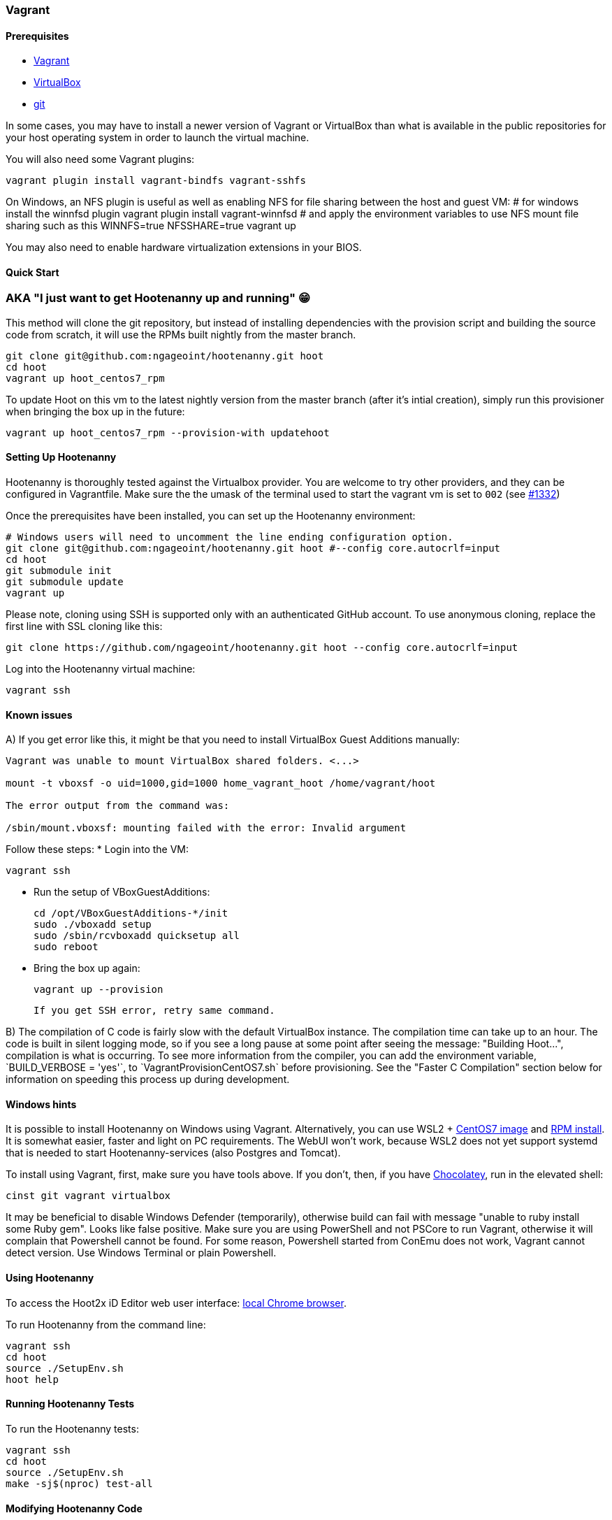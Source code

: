 
=== Vagrant

==== Prerequisites

* https://www.vagrantup.com/downloads.html[Vagrant]
* https://www.virtualbox.org/wiki/Downloads[VirtualBox]
* https://git-scm.com/[git]

In some cases, you may have to install a newer version of Vagrant or VirtualBox than what is available in the public repositories for your host operating system in order to launch the virtual machine.

You will also need some Vagrant plugins:

    vagrant plugin install vagrant-bindfs vagrant-sshfs

On Windows, an NFS plugin is useful as well as enabling NFS for file sharing between the host and guest VM:
    # for windows install the winnfsd plugin
    vagrant plugin install vagrant-winnfsd
    # and apply the environment variables to use NFS mount file sharing such as this
    WINNFS=true NFSSHARE=true vagrant up

You may also need to enable hardware virtualization extensions in your BIOS.

==== Quick Start

### AKA "I just want to get Hootenanny up and running" 😁

This method will clone the git repository, but instead of installing dependencies with the provision script and building the source code from scratch, it will use the RPMs built nightly from the master branch.
```
git clone git@github.com:ngageoint/hootenanny.git hoot
cd hoot
vagrant up hoot_centos7_rpm
```

To update Hoot on this vm to the latest nightly version from the master branch (after it's intial creation), simply run this provisioner when bringing the box up in the future:
```
vagrant up hoot_centos7_rpm --provision-with updatehoot
```

==== Setting Up Hootenanny

Hootenanny is thoroughly tested against the Virtualbox provider.  You are welcome to try other providers, and they can be configured in Vagrantfile.  Make sure the the umask of the terminal used to start the vagrant vm is set to `002` (see https://github.com/ngageoint/hootenanny/issues/1382[#1332])

Once the prerequisites have been installed, you can set up the Hootenanny environment:

    # Windows users will need to uncomment the line ending configuration option.
    git clone git@github.com:ngageoint/hootenanny.git hoot #--config core.autocrlf=input
    cd hoot
    git submodule init
    git submodule update
    vagrant up

Please note, cloning using SSH is supported only with an authenticated GitHub account. To use anonymous cloning, replace the first line with SSL cloning like this:

    git clone https://github.com/ngageoint/hootenanny.git hoot --config core.autocrlf=input
    
Log into the Hootenanny virtual machine:

    vagrant ssh
    
==== Known issues

A) If you get error like this, it might be that you need to install VirtualBox Guest Additions manually:

```
Vagrant was unable to mount VirtualBox shared folders. <...>

mount -t vboxsf -o uid=1000,gid=1000 home_vagrant_hoot /home/vagrant/hoot

The error output from the command was:

/sbin/mount.vboxsf: mounting failed with the error: Invalid argument

```
Follow these steps:
* Login into the VM:
     
    vagrant ssh
    
* Run the setup of VBoxGuestAdditions:

    cd /opt/VBoxGuestAdditions-*/init  
    sudo ./vboxadd setup
    sudo /sbin/rcvboxadd quicksetup all
    sudo reboot
    
* Bring the box up again:
    
    vagrant up --provision
    
    If you get SSH error, retry same command.

B) The compilation of C++ code is fairly slow with the default VirtualBox instance. The compilation time can take up to an hour. The code is built in silent logging mode, so if you see a long pause at some point after seeing the message: "Building Hoot...", compilation is what is occurring. To see more information from the compiler, you can add the environment variable, `BUILD_VERBOSE = 'yes'`, to `VagrantProvisionCentOS7.sh` before provisioning. See the "Faster C++ Compilation" section below for information on speeding this process up during development.

==== Windows hints

It is possible to install Hootenanny on Windows using Vagrant. Alternatively, you can use WSL2 + https://github.com/mishamosher/CentOS-WSL[CentOS7 image] and https://github.com/ngageoint/hootenanny-rpms/blob/master/docs/install.md[RPM install]. It is somewhat easier, faster and light on PC requirements. The WebUI won't work, because WSL2 does not yet support systemd that is needed to start Hootenanny-services (also Postgres and Tomcat).

To install using Vagrant, first, make sure you have tools above. If you don't, then, if you have https://chocolatey.org/install[Chocolatey], run in the elevated shell:

    cinst git vagrant virtualbox 
    
It may be beneficial to disable Windows Defender (temporarily), otherwise build can fail with message "unable to ruby install some Ruby gem". Looks like false positive.
Make sure you are using PowerShell and not PSCore to run Vagrant, otherwise it will complain that Powershell cannot be found. For some reason, Powershell started from ConEmu does not work, Vagrant cannot detect version. Use Windows Terminal or plain Powershell.
   
==== Using Hootenanny

To access the Hoot2x iD Editor web user interface: https://localhost:8443/hootenanny-id/[local Chrome browser].

To run Hootenanny from the command line:

    vagrant ssh
    cd hoot
    source ./SetupEnv.sh
    hoot help

==== Running Hootenanny Tests

To run the Hootenanny tests:

    vagrant ssh
    cd hoot
    source ./SetupEnv.sh
    make -sj$(nproc) test-all

==== Modifying Hootenanny Code

If you've updated the Hootenanny code, perform the following steps to redeploy it:

    vagrant ssh
    cd hoot
    source ./SetupEnv.sh
    make -sj$(nproc)
    ~~sudo -u tomcat8~~ scripts/tomcat/CopyWebAppsToTomcat.sh

If you typically use hoot-server for development, make sure that the UI on localhost:8080 matches localhost:8888. See https://github.com/ngageoint/hootenanny/blob/develop/test-files/ui/README.md[here] for further instructions on how to run tests.

If you run into permission errors running the Tomcat deployment script, remove files that may be owned by Tomcat and then re-run the script:

    sudo rm -rf /usr/share/tomcat8/webapps/hootenannyid
    sudo rm -rf /usr/share/tomcat8/webapps/hoot-services.war
    sudo rm -rf /usr/share/tomcat8/webapps/hoot-services
    scripts/tomcat/CopyWebAppsToTomcat.sh

==== Faster C++ Compilation

Running a Hootenanny `C++` development environment on bare metal against CentOS is recommended for the best performance. However if you want to run it with Vagrant, the following describes a way to speed up the `C++` compile time with a RAM disk:

Add the something like the following line to your `Vagrantfile.Local`:

`config.vm.provision "hoot-ramdisk", type: "shell", :privileged => false, :inline => "/home/vagrant/hoot/scripts/developer/MakeHootRamDisk.sh <size>", run: "always"`

where `<size>` is the size in MB of the RAM disk. Then, bring up the instance with Vagrant. This will cause the contents of the `hoot` directory to be copied over to `/ramdisk/hoot`. The initial copy time can take a minute or two, but you only pay that penalty when the instance is created. The necessary disk size may change over time and can get fairly large with use of `ccache`. This setup has not been tested successfully with environments that make use the UI, only environments that use the command line and web services.

